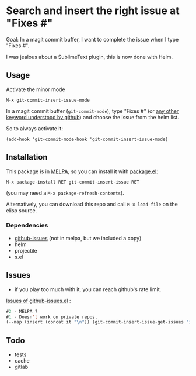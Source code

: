 [[http://melpa.org/#/git-commit-insert-issue][file:http://melpa.org/packages/git-commit-insert-issue-badge.svg]]

* Search and insert the right issue at "Fixes #"

Goal: In a magit commit buffer, I want to complete the issue when I type
"Fixes #".

I was jealous about a SublimeText plugin, this is now done with Helm.

#+BEGIN_HTML
 <img src="https://gitlab.com/emacs-stuff/git-commit-insert-issue/raw/master/img.png" </img>
#+END_HTML
# https://cloud.githubusercontent.com/assets/5016978/6471672/e36e8c00-c1a1-11e4-91a1-dd5481d57c36.png

** Usage
Activate the minor mode
: M-x git-commit-insert-issue-mode

In a magit  commit buffer (=git-commit-mode=), type "Fixes  #" (or [[https://help.github.com/articles/closing-issues-via-commit-messages/][any
other keyword understood by github]]) and choose the issue from the helm
list.

So to always activate it:
: (add-hook 'git-commit-mode-hook 'git-commit-insert-issue-mode)

** Installation

This package is in [[http://wikemacs.org/wiki/MELPA][MELPA]], so you can install it with [[http://wikemacs.org/wiki/Package.el][package.el]]:

: M-x package-install RET git-commit-insert-issue RET

(you may need a =M-x package-refresh-contents=).

Alternatively, you can download this  repo and call =M-x load-file= on the
elisp source.

*** Dependencies

- [[https://github.com/inkel/github-issues.el][github-issues]] (not in melpa, but we included a copy)
- helm
- projectile
- s.el

** Issues

- if you play too much with it, you can reach github's rate limit.

[[https://github.com/inkel/github-issues.el/issues][Issues of github-issues.el]] :

# export: both uses an org table with many columns. Eval with C-c-c
#+BEGIN_SRC emacs-lisp
#2 - MELPA ?
#1 - Doesn't work on private repos.
(--map (insert (concat it "\n")) (git-commit-insert-issue-get-issues "inkel" "github-issues.el"))
#+END_SRC


#+BEGIN_SRC emacs-lisp :exports none
;;(issues-get-issues "inkel" "github-issues.el")
#+END_SRC



** Todo

- tests
- cache
- gitlab
